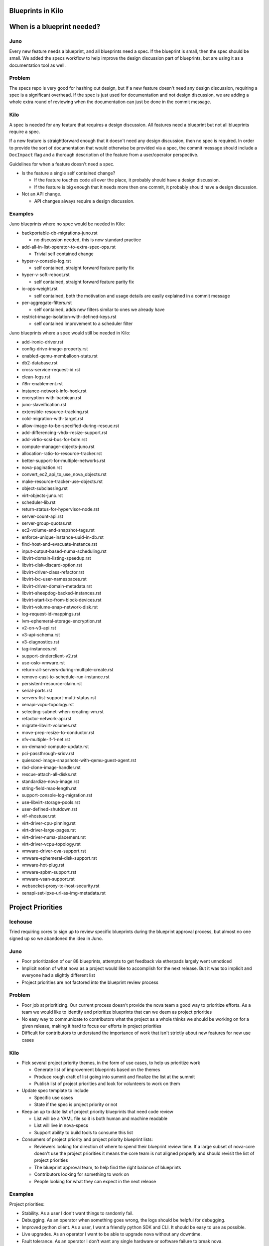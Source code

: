 ==================
Blueprints in Kilo
==================

===========================
When is a blueprint needed?
===========================


Juno
-----

Every new feature needs a blueprint, and all blueprints need a spec. If the
blueprint is small, then the spec should be small. We added the specs
workflow to help improve the design discussion part of blueprints, but
are using it as a documentation tool as well.


Problem
--------

The specs repo is very good for hashing out design, but if a new feature
doesn't need any design discussion, requiring a spec is a significant overhead.
If the spec is just used for documentation and not design discussion, we are
adding a whole extra round of reviewing when the documentation can just be done
in the commit message.

Kilo
-----

A spec is needed for any feature that requires a design discussion. All
features need a blueprint but not all blueprints require a spec.

If a new feature is straightforward enough that it doesn't need any design
discussion, then no spec is required. In order to provide the sort of
documentation that would otherwise be provided via a spec, the commit
message should include a ``DocImpact`` flag and a thorough description
of the feature from a user/operator perspective.

Guidelines for when a feature doesn't need a spec.

* Is the feature a single self contained change?

  * If the feature touches code all over the place, it probably should have
    a design discussion.
  * If the feature is big enough that it needs more then one commit, it
    probably should have a design discussion.
* Not an API change.

  * API changes always require a design discussion.


Examples
---------

Juno blueprints where no spec would be needed in Kilo:

* backportable-db-migrations-juno.rst

  * no discussion needed, this is now standard practice
* add-all-in-list-operator-to-extra-spec-ops.rst

  * Trivial self contained change
* hyper-v-console-log.rst

  * self contained, straight forward feature parity fix
* hyper-v-soft-reboot.rst

  * self contained, straight forward feature parity fix
* io-ops-weight.rst

  * self contained, both the motivation and usage details are easily explained
    in a commit message
* per-aggregate-filters.rst

  * self contained, adds new filters similar to ones we already have
* restrict-image-isolation-with-defined-keys.rst

  * self contained improvement to a scheduler filter

Juno blueprints where a spec would still be needed in Kilo:

* add-ironic-driver.rst
* config-drive-image-property.rst
* enabled-qemu-memballoon-stats.rst
* db2-database.rst
* cross-service-request-id.rst
* clean-logs.rst
* i18n-enablement.rst
* instance-network-info-hook.rst
* encryption-with-barbican.rst
* juno-slaveification.rst
* extensible-resource-tracking.rst
* cold-migration-with-target.rst
* allow-image-to-be-specified-during-rescue.rst
* add-differencing-vhdx-resize-support.rst
* add-virtio-scsi-bus-for-bdm.rst
* compute-manager-objects-juno.rst
* allocation-ratio-to-resource-tracker.rst
* better-support-for-multiple-networks.rst
* nova-pagination.rst
* convert_ec2_api_to_use_nova_objects.rst
* make-resource-tracker-use-objects.rst
* object-subclassing.rst
* virt-objects-juno.rst
* scheduler-lib.rst
* return-status-for-hypervisor-node.rst
* server-count-api.rst
* server-group-quotas.rst
* ec2-volume-and-snapshot-tags.rst
* enforce-unique-instance-uuid-in-db.rst
* find-host-and-evacuate-instance.rst
* input-output-based-numa-scheduling.rst
* libvirt-domain-listing-speedup.rst
* libvirt-disk-discard-option.rst
* libvirt-driver-class-refactor.rst
* libvirt-lxc-user-namespaces.rst
* libvirt-driver-domain-metadata.rst
* libvirt-sheepdog-backed-instances.rst
* libvirt-start-lxc-from-block-devices.rst
* libvirt-volume-snap-network-disk.rst
* log-request-id-mappings.rst
* lvm-ephemeral-storage-encryption.rst
* v2-on-v3-api.rst
* v3-api-schema.rst
* v3-diagnostics.rst
* tag-instances.rst
* support-cinderclient-v2.rst
* use-oslo-vmware.rst
* return-all-servers-during-multiple-create.rst
* remove-cast-to-schedule-run-instance.rst
* persistent-resource-claim.rst
* serial-ports.rst
* servers-list-support-multi-status.rst
* xenapi-vcpu-topology.rst
* selecting-subnet-when-creating-vm.rst
* refactor-network-api.rst
* migrate-libvirt-volumes.rst
* move-prep-resize-to-conductor.rst
* nfv-multiple-if-1-net.rst
* on-demand-compute-update.rst
* pci-passthrough-sriov.rst
* quiesced-image-snapshots-with-qemu-guest-agent.rst
* rbd-clone-image-handler.rst
* rescue-attach-all-disks.rst
* standardize-nova-image.rst
* string-field-max-length.rst
* support-console-log-migration.rst
* use-libvirt-storage-pools.rst
* user-defined-shutdown.rst
* vif-vhostuser.rst
* virt-driver-cpu-pinning.rst
* virt-driver-large-pages.rst
* virt-driver-numa-placement.rst
* virt-driver-vcpu-topology.rst
* vmware-driver-ova-support.rst
* vmware-ephemeral-disk-support.rst
* vmware-hot-plug.rst
* vmware-spbm-support.rst
* vmware-vsan-support.rst
* websocket-proxy-to-host-security.rst
* xenapi-set-ipxe-url-as-img-metadata.rst


===================
Project Priorities
===================

Icehouse
--------

Tried requiring cores to sign up to review specific blueprints during
the blueprint approval process, but almost no one signed up so we abandoned
the idea in Juno.

Juno
------

* Poor prioritization of our 88 blueprints, attempts to get feedback via
  etherpads largely went unnoticed
* Implicit notion of what nova as a project would like to accomplish for the next
  release. But it was too implicit and everyone had a slightly different list
* Project priorities are not factored into the blueprint review process

Problem
--------

* Poor job at prioritizing. Our current process doesn't provide the nova team
  a good way to prioritize efforts. As a team we would like to identify and
  prioritize blueprints that can we deem as project priorities
* No easy way to communicate to contributors what the project as a whole
  thinks we should be working on for a given release, making it hard to
  focus our efforts in project priorities
* Difficult for contributors to understand the importance of work that isn't
  strictly about new features for new use cases

Kilo
-----

* Pick several project priority themes, in the form of use cases, to help us
  prioritize work

  * Generate list of improvement blueprints based on the themes
  * Produce rough draft of list going into summit and finalize the list at
    the summit
  * Publish list of project priorities and look for volunteers to work on them
* Update spec template to include

  * Specific use cases
  * State if the spec is project priority or not
* Keep an up to date list of project priority blueprints that need code review

  * List will be a YAML file so it is both human and machine readable
  * List will live in nova-specs
  * Support ability to build tools to consume this list
* Consumers of project priority and project priority blueprint lists:

  * Reviewers looking for direction of where to spend their blueprint review
    time.  If a large subset of nova-core doesn't use the project
    priorities it means the core team is not aligned properly and should
    revisit the list of project priorities
  * The blueprint approval team, to help find the right balance of blueprints
  * Contributors looking for something to work on
  * People looking for what they can expect in the next release



Examples
---------

Project priorities:

* Stability. As a user I don't want things to randomly fail.
* Debugging. As an operator when something goes wrong, the logs should
  be helpful for debugging.
* Improved python client. As a user, I want a friendly python SDK and CLI. It
  should be easy to use as possible.
* Live upgrades. As an operator I want to be able to upgrade nova
  without any downtime.
* Fault tolerance. As an operator I don't want any single hardware or software
  failure to break nova.
* Performance/Scalability. As a operator I want nova to scale and perform well.

Project priority blueprints:

* Convert X to Objects (Live upgrades -- via minimal db downtime upgrades)
* Remove stacktraces from nova-api (Debugging)
* Improve usage of SQLAlchemy: https://wiki.openstack.org/wiki/Openstack_and_SQLAlchemy#ORM_Quick_Wins_Proof_of_Concept (Performance)
